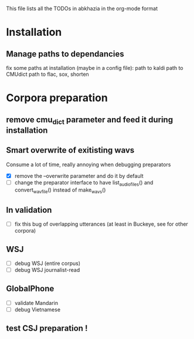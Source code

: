 This file lists all the TODOs in abkhazia in the org-mode format

* Installation
** Manage paths to dependancies
fix some paths at installation (maybe in a config file):
    path to kaldi
    path to CMUdict
    path to flac, sox, shorten
* Corpora preparation
** remove cmu_dict parameter and feed it during installation
** Smart overwrite of exitisting wavs
Consume a lot of time, really annoying when debugging preparators
  - [X] remove the --overwrite parameter and do it by default
  - [ ] change the preparator interface to have list_audio_files() and
    convert_wavfile() instead of make_wavs()
** In validation
  - [ ] fix this bug of overlapping utterances (at least in Buckeye,
    see for other corpora)
** WSJ
   - [ ] debug WSJ (entire corpus)
   - [ ] debug WSJ journalist-read
** GlobalPhone
  - [ ] validate Mandarin
  - [ ] debug Vietnamese
** test CSJ preparation !
